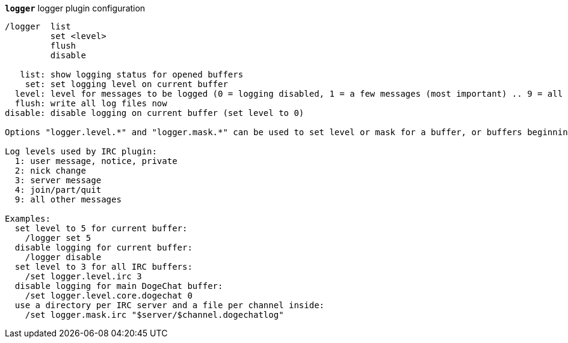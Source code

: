 //
// This file is auto-generated by script docgen.py.
// DO NOT EDIT BY HAND!
//
[[command_logger_logger]]
[command]*`logger`* logger plugin configuration::

----
/logger  list
         set <level>
         flush
         disable

   list: show logging status for opened buffers
    set: set logging level on current buffer
  level: level for messages to be logged (0 = logging disabled, 1 = a few messages (most important) .. 9 = all messages)
  flush: write all log files now
disable: disable logging on current buffer (set level to 0)

Options "logger.level.*" and "logger.mask.*" can be used to set level or mask for a buffer, or buffers beginning with name.

Log levels used by IRC plugin:
  1: user message, notice, private
  2: nick change
  3: server message
  4: join/part/quit
  9: all other messages

Examples:
  set level to 5 for current buffer:
    /logger set 5
  disable logging for current buffer:
    /logger disable
  set level to 3 for all IRC buffers:
    /set logger.level.irc 3
  disable logging for main DogeChat buffer:
    /set logger.level.core.dogechat 0
  use a directory per IRC server and a file per channel inside:
    /set logger.mask.irc "$server/$channel.dogechatlog"
----
